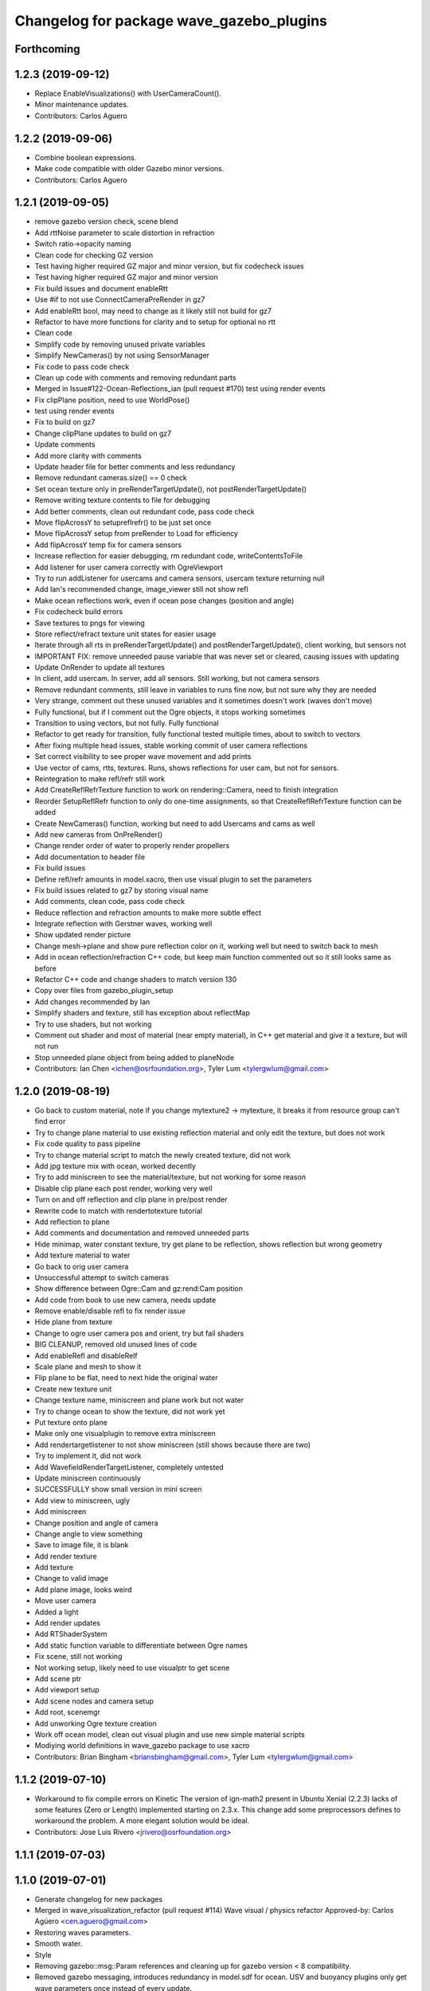 ^^^^^^^^^^^^^^^^^^^^^^^^^^^^^^^^^^^^^^^^^
Changelog for package wave_gazebo_plugins
^^^^^^^^^^^^^^^^^^^^^^^^^^^^^^^^^^^^^^^^^

Forthcoming
-----------

1.2.3 (2019-09-12)
------------------
* Replace EnableVisualizations() with UserCameraCount().
* Minor maintenance updates.
* Contributors: Carlos Aguero

1.2.2 (2019-09-06)
------------------
* Combine boolean expressions.
* Make code compatible with older Gazebo minor versions.
* Contributors: Carlos Aguero

1.2.1 (2019-09-05)
------------------
* remove gazebo version check, scene blend
* Add rttNoise parameter to scale distortion in refraction
* Switch ratio->opacity naming
* Clean code for checking GZ version
* Test having higher required GZ major and minor version, but fix codecheck issues
* Test having higher required GZ major and minor version
* Fix build issues and document enableRtt
* Use #if to not use ConnectCameraPreRender in gz7
* Add enableRtt bool, may need to change as it likely still not build for gz7
* Refactor to have more functions for clarity and to setup for optional no rtt
* Clean code
* Simplify code by removing unused private variables
* Simplify NewCameras() by not using SensorManager
* Fix code to pass code check
* Clean up code with comments and removing redundant parts
* Merged in Issue#122-Ocean-Reflections_ian (pull request #170)
  test using render events
* Fix clipPlane position, need to use WorldPose()
* test using render events
* Fix to build on gz7
* Change clipPlane updates to build on gz7
* Update comments
* Add more clarity with comments
* Update header file for better comments and less redundancy
* Remove redundant cameras.size() == 0 check
* Set ocean texture only in preRenderTargetUpdate(), not postRenderTargetUpdate()
* Remove writing texture contents to file for debugging
* Add better comments, clean out redundant code, pass code check
* Move flipAcrossY to setupreflrefr() to be just set once
* Move flipAcrossY setup from preRender to Load for efficiency
* Add flipAcrossY temp fix for camera sensors
* Increase reflection for easier debugging, rm redundant code, writeContentsToFile
* Add listener for user camera correctly with OgreViewport
* Try to run addListener for usercams and camera sensors, usercam texture returning null
* Add Ian's recommended change, image_viewer still not show refl
* Make ocean reflections work, even if ocean pose changes (position and angle)
* Fix codecheck build errors
* Save textures to pngs for viewing
* Store reflect/refract texture unit states for easier usage
* Iterate through all rts in preRenderTargetUpdate() and postRenderTargetUpdate(), client working, but sensors not
* IMPORTANT FIX: remove unneeded pause variable that was never set or cleared, causing issues with updating
* Update OnRender to update all textures
* In client, add usercam. In server, add all sensors. Still working, but not camera sensors
* Remove redundant comments, still leave in variables to runs fine now, but not sure why they are needed
* Very strange, comment out these unused variables and it sometimes doesn't work (waves don't move)
* Fully functional, but if I comment out the Ogre objects, it stops working sometimes
* Transition to using vectors, but not fully. Fully functional
* Refactor to get ready for transition, fully functional tested multiple times, about to switch to vectors
* After fixing multiple head issues, stable working commit of user camera reflections
* Set correct visibility to see proper wave movement and add prints
* Use vector of cams, rtts, textures. Runs, shows reflections for user cam, but not for sensors.
* Reintegration to make refl/refr still work
* Add CreateReflRefrTexture function to work on rendering::Camera, need to finish integration
* Reorder SetupReflRefr function to only do one-time assignments, so that CreateReflRefrTexture function can be added
* Create NewCameras() function, working but need to add Usercams and cams as well
* Add new cameras from OnPreRender()
* Change render order of water to properly render propellers
* Add documentation to header file
* Fix build issues
* Define refl/refr amounts in model.xacro, then use visual plugin to set the parameters
* Fix build issues related to gz7 by storing visual name
* Add comments, clean code, pass code check
* Reduce reflection and refraction amounts to make more subtle effect
* Integrate reflection with Gerstner waves, working well
* Show updated render picture
* Change mesh->plane and show pure reflection color on it, working well but need to switch back to mesh
* Add in ocean reflection/refraction C++ code, but keep main function commented out so it still looks same as before
* Refactor C++ code and change shaders to match version 130
* Copy over files from gazebo_plugin_setup
* Add changes recommended by Ian
* Simplify shaders and texture, still has exception about reflectMap
* Try to use shaders, but not working
* Comment out shader and most of material (near empty material), in C++ get material and give it a texture, but will not run
* Stop unneeded plane object from being added to planeNode
* Contributors: Ian Chen <ichen@osrfoundation.org>, Tyler Lum <tylergwlum@gmail.com>

1.2.0 (2019-08-19)
------------------
* Go back to custom material, note if you change mytexture2 -> mytexture, it breaks it from resource group can't find error
* Try to change plane material to use existing reflection material and only edit the texture, but does not work
* Fix code quality to pass pipeline
* Try to change material script to match the newly created texture, did not work
* Add jpg texture mix with ocean, worked decently
* Try to add miniscreen to see the material/texture, but not working for some reason
* Disable clip plane each post render, working very well
* Turn on and off reflection and clip plane in pre/post render
* Rewrite code to match with rendertotexture tutorial
* Add reflection to plane
* Add comments and documentation and removed unneeded parts
* Hide minimap, water constant texture, try get plane to be reflection, shows reflection but wrong geometry
* Add texture material to water
* Go back to orig user camera
* Unsuccessful attempt to switch cameras
* Show difference between Ogre::Cam and gz:rend:Cam position
* Add code from book to use new camera, needs update
* Remove enable/disable refl to fix render issue
* Hide plane from texture
* Change to ogre user camera pos and orient, try but fail shaders
* BIG CLEANUP, removed old unused lines of code
* Add enableRefl and disableRelf
* Scale plane and mesh to show it
* Flip plane to be flat, need to next hide the original water
* Create new texture unit
* Change texture name, miniscreen and plane work but not water
* Try to change ocean to show the texture, did not work yet
* Put texture onto plane
* Make only one visualplugin to remove extra miniscreen
* Add rendertargetlistener to not show miniscreen (still shows because there are two)
* Try to implement it, did not work
* Add WavefieldRenderTargetListener, completely untested
* Update miniscreen continuously
* SUCCESSFULLY show small version in mini screen
* Add view to miniscreen, ugly
* Add miniscreen
* Change position and angle of camera
* Change angle to view something
* Save to image file, it is blank
* Add render texture
* Add texture
* Change to valid image
* Add plane image, looks weird
* Move user camera
* Added a light
* Add render updates
* Add RTShaderSystem
* Add static function variable to differentiate between Ogre names
* Fix scene, still not working
* Not working setup, likely need to use visualptr to get scene
* Add scene ptr
* Add viewport setup
* Add scene nodes and camera setup
* Add root, scenemgr
* Add unworking Ogre texture creation
* Work off ocean model, clean out visual plugin and use new simple material scripts
* Modiying world definitions in wave_gazebo package to use xacro
* Contributors: Brian Bingham <briansbingham@gmail.com>, Tyler Lum <tylergwlum@gmail.com>

1.1.2 (2019-07-10)
------------------
* Workaround to fix compile errors on Kinetic
  The version of ign-math2 present in Ubuntu Xenial (2.2.3) lacks
  of some features (Zero or Length) implemented starting on 2.3.x.
  This change add some preprocessors defines to workaround the
  problem. A more elegant solution would be ideal.
* Contributors: Jose Luis Rivero <jrivero@osrfoundation.org>

1.1.1 (2019-07-03)
------------------

1.1.0 (2019-07-01)
------------------
* Generate changelog for new packages
* Merged in wave_visualization_refactor (pull request #114)
  Wave visual / physics refactor
  Approved-by: Carlos Agüero <cen.aguero@gmail.com>
* Restoring waves parameters.
* Smooth water.
* Style
* Removing gazebo::msg::Param references and cleaning up for gazebo version < 8 compatibility.
* Removed gazebo messaging, introduces redundancy in model.sdf for ocean. USV and buoyancy plugins only get wave parameters once instead of every update.
* style
* adding to docs and allowing for both PMS and CWR wavefield models
* addin PM spectrum
* adding exponential increase in wave field and LaTeX doc^C
* increment
* increment
* Clean up some of the diagnostic messages
* Added wavegauge plugin to visualize physical wave height.  Setup example with buoy world.  Implemented simplified wave height calculation in WavefieldSampler for regularly spaced grid (steepness=1=0).
* verifying with examples
* changing wind to waves
* Added an example to illustrate using request/response to transport the wave_params and fixed a couple tiny typos
* Overtly requiring C++14 for the wave_gazebo_plugins package - required for use of autos in lambda functions.  Only necessary for supporting Kinetic build.
* Setting wave parameters by hand in source for testing
* Removing superfluous models and empty tests
* Changing license text
* Modifications from original source for integration in VRX
* Adding two packages from asv_wave_sim as a part of VRC
* Contributors: Brian Bingham <briansbingham@gmail.com>, Carlos Aguero, Carlos Agüero <cen.aguero@gmail.com>, Jose Luis Rivero <jrivero@osrfoundation.org>

* Merged in wave_visualization_refactor (pull request #114)
  Wave visual / physics refactor
  Approved-by: Carlos Agüero <cen.aguero@gmail.com>
* Removing gazebo::msg::Param references and cleaning up for gazebo version < 8 compatibility.
* Removed gazebo messaging, introduces redundancy in model.sdf for ocean. USV and buoyancy plugins only get wave parameters once instead of every update.
* Added wavegauge plugin to visualize physical wave height.  Setup example with buoy world.  Implemented simplified wave height calculation in WavefieldSampler for regularly spaced grid (steepness=1=0).
* Added an example to illustrate using request/response to transport the wave_params and fixed a couple tiny typos
* Overtly requiring C++14 for the wave_gazebo_plugins package - required for use of autos in lambda functions.  Only necessary for supporting Kinetic build.
* Setting wave parameters by hand in source for testing
* Modifications from original source for integration in VRX
* Adding two packages from asv_wave_sim as a part of VRC
* Contributors: Brian Bingham <briansbingham@gmail.com>, Carlos Aguero, Carlos Agüero <cen.aguero@gmail.com>

1.0.1 (2019-03-01)
------------------

1.0.0 (2019-02-28)
------------------

0.3.3 (2018-10-19)
------------------

0.3.2 (2018-10-08)
------------------

0.3.1 (2018-10-05)
------------------

0.3.0 (2018-09-28)
------------------
